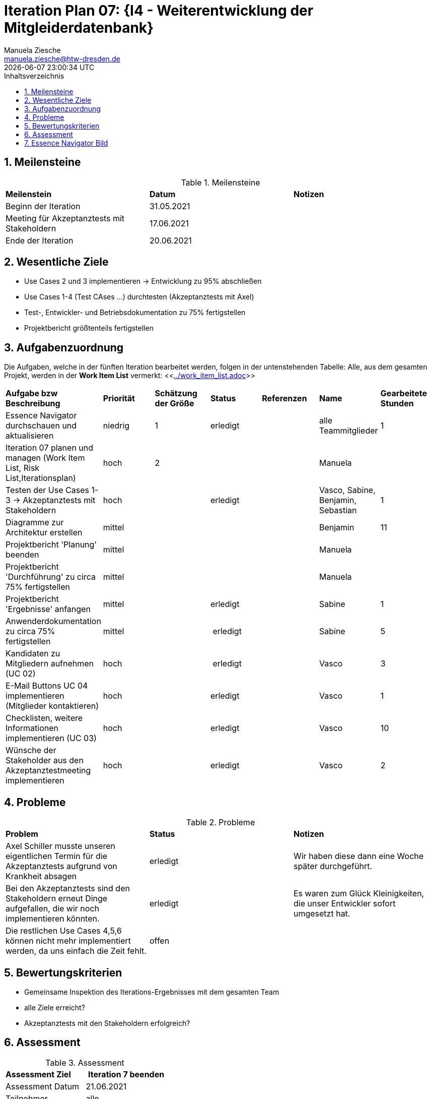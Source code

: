 = Iteration Plan 07: {I4 - Weiterentwicklung der Mitgleiderdatenbank}
Manuela Ziesche <manuela.ziesche@htw-dresden.de>
{localdatetime}
:toc: 
:toc-title: Inhaltsverzeichnis
:sectnums:
:source-highlighter: highlightjs


== Meilensteine

.Meilensteine
|===
| *Meilenstein* | *Datum* | *Notizen*
| Beginn der Iteration | 31.05.2021 |
| Meeting für Akzeptanztests mit Stakeholdern |  17.06.2021 |
| Ende der Iteration | 20.06.2021 |
|===

== Wesentliche Ziele

- Use Cases 2 und 3 implementieren -> Entwicklung zu 95% abschließen
- Use Cases 1-4 (Test CAses ...) durchtesten (Akzeptanztests mit Axel)
- Test-, Entwickler- und Betriebsdokumentation zu 75% fertigstellen
- Projektbericht größtenteils fertigstellen




== Aufgabenzuordnung

Die Aufgaben, welche in der fünften Iteration bearbeitet werden, folgen in der untenstehenden Tabelle:
Alle, aus dem gesamten Projekt, werden in der *Work Item List* vermerkt:  <<link:../work_item_list.adoc[]>>

|===
| *Aufgabe bzw Beschreibung* | *Priorität* | *Schätzung der Größe* | *Status* | *Referenzen* | *Name* | *Gearbeitete Stunden* 
| Essence Navigator durchschauen und aktualisieren | niedrig | 1 | erledigt |  | alle Teammitglieder |  1
| Iteration 07 planen und managen (Work Item List, Risk List,Iterationsplan) | hoch | 2 |  | | Manuela | 
| Testen der Use Cases 1-3 -> Akzeptanztests mit Stakeholdern | hoch |  | erledigt | | Vasco, Sabine, Benjamin, Sebastian | 1
| Diagramme zur Architektur erstellen | mittel |  | | | Benjamin | 11
| Projektbericht 'Planung' beenden | mittel |  | | | Manuela | 
| Projektbericht 'Durchführung' zu circa 75% fertigstellen | mittel |  | | | Manuela | 
| Projektbericht 'Ergebnisse' anfangen | mittel |  | erledigt | | Sabine | 1
| Anwenderdokumentation zu circa 75% fertigstellen | mittel |  | erledigt | | Sabine | 5
| Kandidaten zu Mitgliedern aufnehmen (UC 02) | hoch|  | erledigt | | Vasco | 3
| E-Mail Buttons UC 04 implementieren (Mitglieder kontaktieren) | hoch|  | erledigt | | Vasco | 1
| Checklisten, weitere Informationen implementieren (UC 03) | hoch|  | erledigt | | Vasco | 10
| Wünsche der Stakeholder aus den Akzeptanztestmeeting implementieren | hoch|  | erledigt | | Vasco | 2
|===

== Probleme 

.Probleme
|===
| *Problem* | *Status* | *Notizen*
| Axel Schiller musste unseren eigentlichen Termin für die Akzeptanztests aufgrund von Krankheit absagen | erledigt | Wir haben diese dann eine Woche später durchgeführt. 
| Bei den Akzeptanztests sind den Stakeholdern erneut Dinge aufgefallen, die wir noch implementieren könnten. | erledigt | Es waren zum Glück Kleinigkeiten, die unser Entwickler sofort umgesetzt hat.
| Die restlichen Use Cases 4,5,6 können nicht mehr implementiert werden, da uns einfach die Zeit fehlt. | offen | 
|===


== Bewertungskriterien

- Gemeinsame Inspektion des Iterations-Ergebnisses mit dem gesamten Team
- alle Ziele erreicht?
- Akzeptanztests mit den Stakeholdern erfolgreich?


== Assessment

.Assessment
|===
|*Assessment Ziel* | *Iteration 7 beenden*
|Assessment Datum | 21.06.2021
| Teilnehmer | alle
| Projektstatus | grün
|===

Wir haben in dieser Iteration alle geplanten Ziele erreicht und alle Aufgaben umgesetzt. Beim Projektbericht haben sogar schon die ersten angefangen ihre Reflexion zu schreiben, das heißt wir sind da schon weiter als wir uns am Anfang der Iteration erhofft hatten. Die Akzeptanztests mit den Stakeholdern waren sehr erfolgreich. Unseres Erachtens nach wirkten Sie sehr glüchlich und zufrieden mit dem bisher Geschafftem. Auch Herr Anke hat uns bei dem Projektaustauch im Bereich Dokumentation positive Worte hinterlassen, dass wir mit dieser Dokumentation und dem Projektbericht auf einem guten Weg sind.


== Essence Navigator Bild

- alle Bilder aus den gesamten Iterationen finden Sie hier: +
<<link:../essence_navigator_images[]>> 

- Bild von der siebten Iteration

image::../docs/project_management/essence_navigator_images/Essence_Navigator_Iteration07.png[]